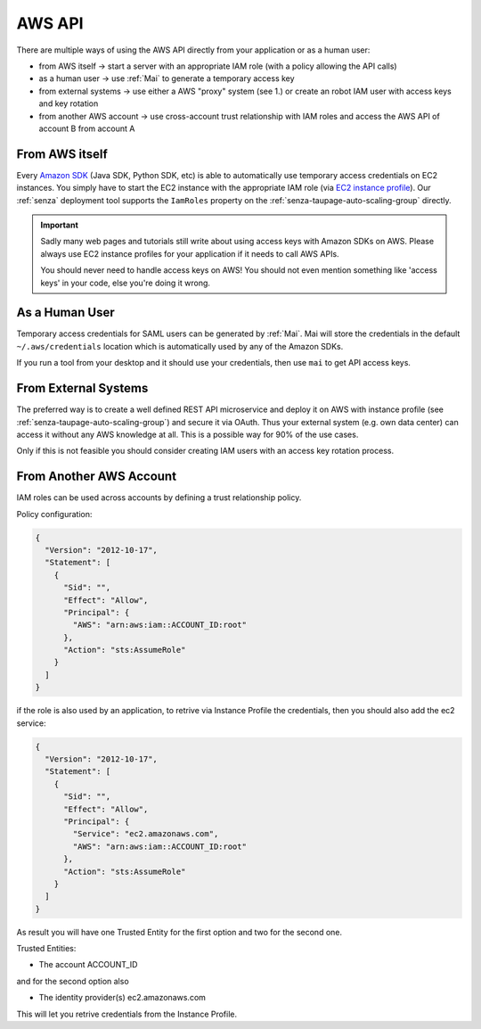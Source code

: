 =======
AWS API
=======

There are multiple ways of using the AWS API directly from your application or as a human user:

* from AWS itself -> start a server with an appropriate IAM role (with a policy allowing the API calls)
* as a human user -> use :ref:`Mai` to generate a temporary access key
* from external systems -> use either a AWS "proxy" system (see 1.) or create an robot IAM user with access keys and key rotation
* from another AWS account -> use cross-account trust relationship with IAM roles and access the AWS API of account B from account A

From AWS itself
===============

Every `Amazon SDK`_ (Java SDK, Python SDK, etc) is able to automatically use temporary access credentials on EC2 instances.
You simply have to start the EC2 instance with the appropriate IAM role (via `EC2 instance profile`_).
Our :ref:`senza` deployment tool supports the ``IamRoles`` property on the :ref:`senza-taupage-auto-scaling-group` directly.

.. Important::

    Sadly many web pages and tutorials still write about using access keys with Amazon SDKs on AWS.
    Please always use EC2 instance profiles for your application if it needs to call AWS APIs.

    You should never need to handle access keys on AWS! You should not even mention something like 'access keys' in your code,
    else you're doing it wrong.



As a Human User
===============

Temporary access credentials for SAML users can be generated by :ref:`Mai`. Mai will store the credentials in the default ``~/.aws/credentials`` location which
is automatically used by any of the Amazon SDKs.

If you run a tool from your desktop and it should use your credentials, then use ``mai`` to get API access keys.


From External Systems
=====================

The preferred way is to create a well defined REST API microservice and deploy it on AWS with instance profile (see :ref:`senza-taupage-auto-scaling-group`) and
secure it via OAuth. Thus your external system (e.g. own data center) can access it without any AWS knowledge at all.
This is a possible way for 90% of the use cases.

Only if this is not feasible you should consider creating IAM users with an access key rotation process.

From Another AWS Account
========================

IAM roles can be used across accounts by defining a trust relationship policy.

Policy configuration:

.. code-block:: json

    {
      "Version": "2012-10-17",
      "Statement": [
        {
          "Sid": "",
          "Effect": "Allow",
          "Principal": {
            "AWS": "arn:aws:iam::ACCOUNT_ID:root"
          },
          "Action": "sts:AssumeRole"
        }
      ]
    }

if the role is also used by an application, to retrive via Instance Profile the credentials,
then you should also add the ec2 service:

.. code-block:: json

    {
      "Version": "2012-10-17",
      "Statement": [
        {
          "Sid": "",
          "Effect": "Allow",
          "Principal": {
            "Service": "ec2.amazonaws.com",
            "AWS": "arn:aws:iam::ACCOUNT_ID:root"
          },
          "Action": "sts:AssumeRole"
        }
      ]
    }

As result you will have one Trusted Entity for the first option and two for the second one.

Trusted Entities:

* The account ACCOUNT_ID

and for the second option also

* The identity provider(s) ec2.amazonaws.com

This will let you retrive credentials from the Instance Profile.

.. _Amazon SDK: https://aws.amazon.com/tools/
.. _EC2 instance profile: http://docs.aws.amazon.com/IAM/latest/UserGuide/roles-usingrole-ec2instance.html
